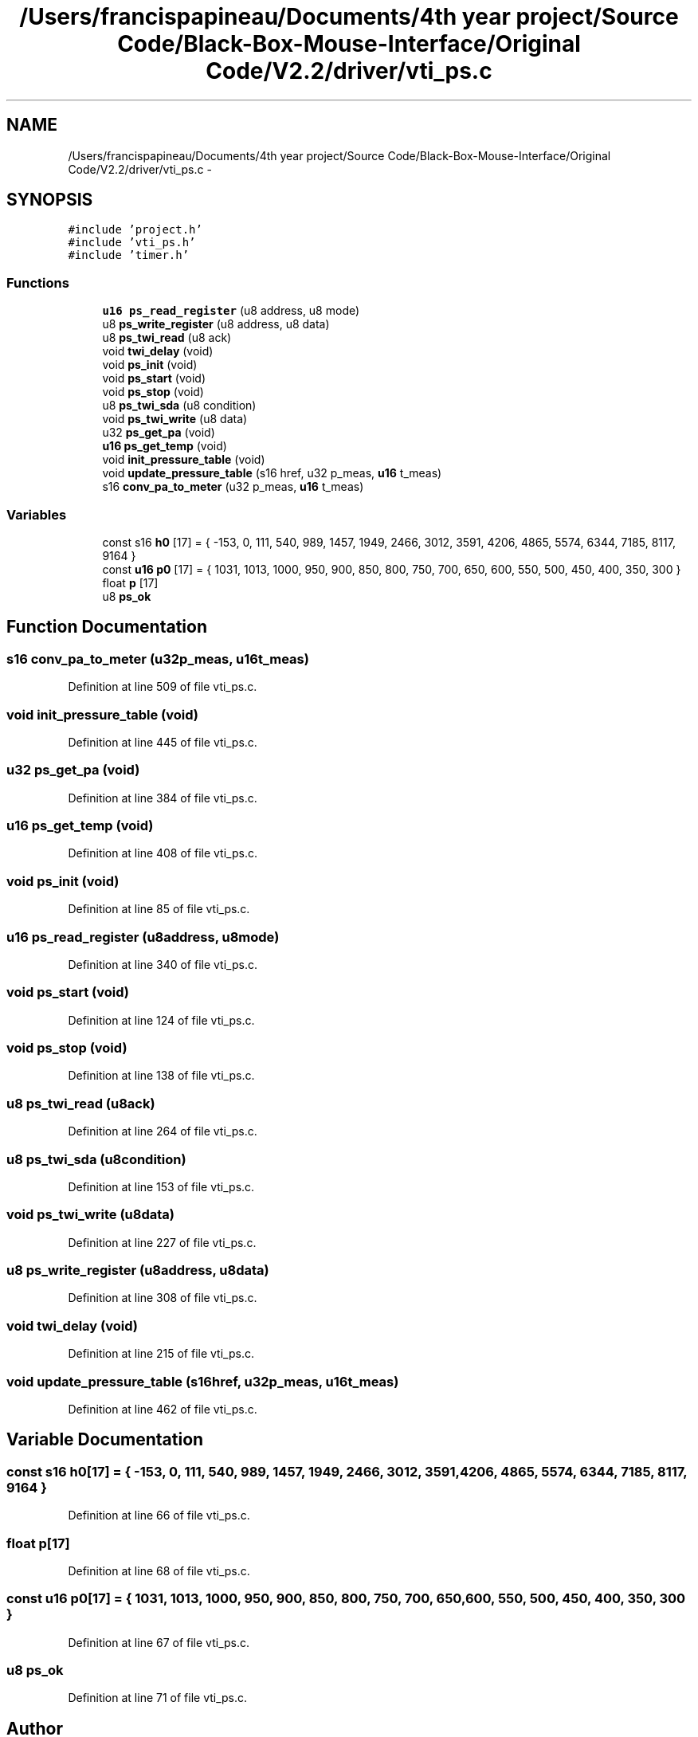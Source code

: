 .TH "/Users/francispapineau/Documents/4th year project/Source Code/Black-Box-Mouse-Interface/Original Code/V2.2/driver/vti_ps.c" 3 "Sat Jun 22 2013" "Version VER 0.0" "Chronos Ti - Original Firmware" \" -*- nroff -*-
.ad l
.nh
.SH NAME
/Users/francispapineau/Documents/4th year project/Source Code/Black-Box-Mouse-Interface/Original Code/V2.2/driver/vti_ps.c \- 
.SH SYNOPSIS
.br
.PP
\fC#include 'project\&.h'\fP
.br
\fC#include 'vti_ps\&.h'\fP
.br
\fC#include 'timer\&.h'\fP
.br

.SS "Functions"

.in +1c
.ti -1c
.RI "\fBu16\fP \fBps_read_register\fP (u8 address, u8 mode)"
.br
.ti -1c
.RI "u8 \fBps_write_register\fP (u8 address, u8 data)"
.br
.ti -1c
.RI "u8 \fBps_twi_read\fP (u8 ack)"
.br
.ti -1c
.RI "void \fBtwi_delay\fP (void)"
.br
.ti -1c
.RI "void \fBps_init\fP (void)"
.br
.ti -1c
.RI "void \fBps_start\fP (void)"
.br
.ti -1c
.RI "void \fBps_stop\fP (void)"
.br
.ti -1c
.RI "u8 \fBps_twi_sda\fP (u8 condition)"
.br
.ti -1c
.RI "void \fBps_twi_write\fP (u8 data)"
.br
.ti -1c
.RI "u32 \fBps_get_pa\fP (void)"
.br
.ti -1c
.RI "\fBu16\fP \fBps_get_temp\fP (void)"
.br
.ti -1c
.RI "void \fBinit_pressure_table\fP (void)"
.br
.ti -1c
.RI "void \fBupdate_pressure_table\fP (s16 href, u32 p_meas, \fBu16\fP t_meas)"
.br
.ti -1c
.RI "s16 \fBconv_pa_to_meter\fP (u32 p_meas, \fBu16\fP t_meas)"
.br
.in -1c
.SS "Variables"

.in +1c
.ti -1c
.RI "const s16 \fBh0\fP [17] = { -153, 0, 111, 540, 989, 1457, 1949, 2466, 3012, 3591, 4206, 4865, 5574, 6344, 7185, 8117, 9164 }"
.br
.ti -1c
.RI "const \fBu16\fP \fBp0\fP [17] = { 1031, 1013, 1000, 950, 900, 850, 800, 750, 700, 650, 600, 550, 500, 450, 400, 350, 300 }"
.br
.ti -1c
.RI "float \fBp\fP [17]"
.br
.ti -1c
.RI "u8 \fBps_ok\fP"
.br
.in -1c
.SH "Function Documentation"
.PP 
.SS "s16 \fBconv_pa_to_meter\fP (u32p_meas, \fBu16\fPt_meas)"
.PP
Definition at line 509 of file vti_ps\&.c\&.
.SS "void \fBinit_pressure_table\fP (void)"
.PP
Definition at line 445 of file vti_ps\&.c\&.
.SS "u32 \fBps_get_pa\fP (void)"
.PP
Definition at line 384 of file vti_ps\&.c\&.
.SS "\fBu16\fP \fBps_get_temp\fP (void)"
.PP
Definition at line 408 of file vti_ps\&.c\&.
.SS "void \fBps_init\fP (void)"
.PP
Definition at line 85 of file vti_ps\&.c\&.
.SS "\fBu16\fP \fBps_read_register\fP (u8address, u8mode)"
.PP
Definition at line 340 of file vti_ps\&.c\&.
.SS "void \fBps_start\fP (void)"
.PP
Definition at line 124 of file vti_ps\&.c\&.
.SS "void \fBps_stop\fP (void)"
.PP
Definition at line 138 of file vti_ps\&.c\&.
.SS "u8 \fBps_twi_read\fP (u8ack)"
.PP
Definition at line 264 of file vti_ps\&.c\&.
.SS "u8 \fBps_twi_sda\fP (u8condition)"
.PP
Definition at line 153 of file vti_ps\&.c\&.
.SS "void \fBps_twi_write\fP (u8data)"
.PP
Definition at line 227 of file vti_ps\&.c\&.
.SS "u8 \fBps_write_register\fP (u8address, u8data)"
.PP
Definition at line 308 of file vti_ps\&.c\&.
.SS "void \fBtwi_delay\fP (void)"
.PP
Definition at line 215 of file vti_ps\&.c\&.
.SS "void \fBupdate_pressure_table\fP (s16href, u32p_meas, \fBu16\fPt_meas)"
.PP
Definition at line 462 of file vti_ps\&.c\&.
.SH "Variable Documentation"
.PP 
.SS "const s16 \fBh0\fP[17] = { -153, 0, 111, 540, 989, 1457, 1949, 2466, 3012, 3591, 4206, 4865, 5574, 6344, 7185, 8117, 9164 }"
.PP
Definition at line 66 of file vti_ps\&.c\&.
.SS "float \fBp\fP[17]"
.PP
Definition at line 68 of file vti_ps\&.c\&.
.SS "const \fBu16\fP \fBp0\fP[17] = { 1031, 1013, 1000, 950, 900, 850, 800, 750, 700, 650, 600, 550, 500, 450, 400, 350, 300 }"
.PP
Definition at line 67 of file vti_ps\&.c\&.
.SS "u8 \fBps_ok\fP"
.PP
Definition at line 71 of file vti_ps\&.c\&.
.SH "Author"
.PP 
Generated automatically by Doxygen for Chronos Ti - Original Firmware from the source code\&.
